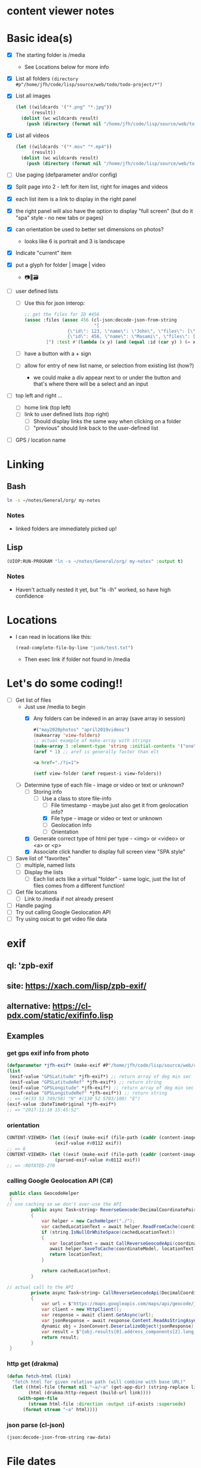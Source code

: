 * content viewer notes

* Basic idea(s)

  - [X] The starting folder is /media
    - See Locations below for more info
  - [X] List all folders =(directory #p"/home/jfh/code/lisp/source/web/todo/todo-project/*")=
  - [X] List all images
    #+begin_src lisp
      (let ((wildcards '("*.png" "*.jpg"))
            (result))
        (dolist (wc wildcards result)
          (push (directory (format nil "/home/jfh/code/lisp/source/web/todo/todo-project/~a" wc)) result)))
    #+end_src
  - [X] List all videos
    #+begin_src lisp
      (let ((wildcards '("*.mov" "*.mp4"))
            (result))
        (dolist (wc wildcards result)
          (push (directory (format nil "/home/jfh/code/lisp/source/web/todo/todo-project/~a" wc)) result)))
    #+end_src
  - [ ] Use paging (defparameter and/or config)
  - [X] Split page into 2 - left for item list, right for images and videos
  - [X] each list item is a link to display in the right panel
  - [X] the right panel will also have the option to display "full screen" (but do it "spa" style - no new tabs or pages)
  - [X] can orientation be used to better set dimensions on photos?
    - looks like 6 is portrait and 3 is landscape
  - [X] Indicate "current" item
  - [X] put a glyph for folder | image | video
    - 📷🎥🗃  
  - [ ] user defined lists
    - [ ] Use this for json interop:
      #+begin_src lisp
        ;; get the files for ID #456
        (assoc :files (assoc 456 (cl-json:decode-json-from-string
                                  "[
                        {\"id\": 123, \"name\": \"John\", \"files\": [\"img1\", \"img2\", \"img3\"]},
                        {\"id\": 456, \"name\": \"Masami\", \"files\": [\"img1\", \"img2\", \"img3\"]}
                ]") :test #'(lambda (x y) (and (equal :id (car y) ) (= x (cdr y))))))
      #+end_src
    - [ ] have a button with a + sign
    - [ ] allow for entry of new list name, or selection from existing list (how?)
      - we could make a div appear next to or under the button and that's where there will be a select and an input
  - [ ] top left and right ...
    - [ ] home link (top left)
    - [ ] link to user defined lists (top right)
      - [ ] Should display links the same way when clicking on a folder
      - [ ] "previous" should link back to the user-defined list
  - [ ] GPS / location name
    

* Linking
** Bash
   #+begin_src sh
     ln -s ~/notes/General/org/ my-notes
   #+end_src
*** Notes
- linked folders are immediately picked up!
** Lisp
   #+begin_src lisp
(UIOP:RUN-PROGRAM "ln -s ~/notes/General/org/ my-notes" :output t)
   #+end_src   
*** Notes
    - Haven't actually nested it yet, but "ls -lh" worked, so have high confidence
      

* Locations
  - I can read in locations like this:
    #+begin_src lisp
      (read-complete-file-by-line "junk/test.txt")
    #+end_src
    - Then exec link if folder not found in /media


* Let's do some coding!!
  - [-] Get list of files
    - Just use /media to begin
      - [X] Any folders can be indexed in an array (save array in session)
        #+begin_src lisp
          #("may2020photos" "april2019videos")
          (makearray 'view-folders)
          ;; actual example of make-array with strings
          (make-array 3 :element-type 'string :initial-contents '("one" "two" "three"))
          (aref * 1) ;; aref is generally faster than elt
        #+end_src
        #+begin_src html
          <a href="./?i=1">
        #+end_src
        #+begin_src lisp
          (setf view-folder (aref request-i view-folders))
        #+end_src
    - [-] Determine type of each file - image or video or text or unknown?
      - [-] Storing info
        - [-] Use a class to store file-info
          - [ ] File timestamp - maybe just also get it from geolocation info?
          - [X] File type - image or video or text or unknown
          - [ ] Geolocation info
          - [ ] Orientation
      - [X] Generate correct type of html per type - <img> or <video> or <a> or <p>
      - [X] Associate click handler to display full screen view "SPA style"
  - [ ] Save list of "favorites"
    - [ ] multiple, named lists
    - [ ] Display the lists
      - [ ] Each list acts like a virtual "folder" - same logic, just the list of files comes from a different function!
  - [ ] Get file locations
    - [ ] Link to /media if not already present
  - [ ] Handle paging
  - [ ] Try out calling Google Geolocation API
  - [ ] Try using osicat to get video file data


* exif
** ql: 'zpb-exif
** site: https://xach.com/lisp/zpb-exif/
** alternative: https://cl-pdx.com/static/exifinfo.lisp
** Examples
*** get gps exif info from photo
    #+begin_src lisp
      (defparameter *jfh-exif* (make-exif #P"/home/jfh/code/lisp/source/web/content-viewer/media/photos/May2019/man.jpg"))
      (list
       (exif-value "GPSLatitude" *jfh-exif*) ;; return array of deg min sec
       (exif-value "GPSLatitudeRef" *jfh-exif*) ;; return string
       (exif-value "GPSLongitude" *jfh-exif*) ;; return array of deg min sec
       (exif-value "GPSLongitudeRef" *jfh-exif*)) ;; return string
      ;; => (#(33 53 749/50) "N" #(130 52 5703/100) "E")
      (exif-value :DateTimeOriginal *jfh-exif*)
      ;; => "2017:11:10 15:45:52"
    #+end_src

*** orientation
    #+begin_src lisp
CONTENT-VIEWER> (let ((exif (make-exif (file-path (caddr (content-images (get-content-files "media/photos")))))))
                  (exif-value #x0112 exif))
;; => 6
CONTENT-VIEWER> (let ((exif (make-exif (file-path (caddr (content-images (get-content-files "media/photos")))))))
                  (parsed-exif-value #x0112 exif))
;; => :ROTATED-270
    #+end_src

*** calling Google Geolocation API (C#)
    #+begin_src java
       public class GeocodeHelper
       {
      // use caching so we don't over-use the API
               public async Task<string> ReverseGeocode(DecimalCoordinatePairModel coordinateModel)
               {
                   var helper = new CacheHelper("./");
                   var cachedLocationText = await helper.ReadFromCache(coordinateModel);
                   if (string.IsNullOrWhiteSpace(cachedLocationText))
                   {
                      var locationText = await CallReverseGeocodeApi(coordinateModel);
                      await helper.SaveToCache(coordinateModel, locationText);
                      return locationText;
                   }

                   return cachedLocationText;
               }

      // actual call to the API
               private async Task<string> CallReverseGeocodeApi(DecimalCoordinatePairModel coordinateModel)
               {
                   var url = $"https://maps.googleapis.com/maps/api/geocode/json?latlng={coordinateModel.Latitude},{coordinateModel.Longitude}&language=ja&key={apiKey}";
                   var client = new HttpClient();
                   var response = await client.GetAsync(url);
                   var jsonResponse = await response.Content.ReadAsStringAsync();
                   dynamic obj = JsonConvert.DeserializeObject(jsonResponse);
                   var result = $"{obj.results[0].address_components[2].long_name} {obj.results[0].address_components[3].long_name} {obj.results[0].address_components[5].long_name}";
                   return result;
               }
       }
    #+end_src

*** http get (drakma)
    #+begin_src lisp
(defun fetch-html (link)
  "fetch html for given relative path (will combine with base URL)"
  (let ((html-file (format nil "~a/~a" (get-app-dir) (string-replace link "/" "-")))
        (html (drakma:http-request (build-url link))))
    (with-open-file
        (stream html-file :direction :output :if-exists :supersede)
      (format stream "~a" html))))
    #+end_src

*** json parse (cl-json)
    #+begin_src lisp
(json:decode-json-from-string raw-data)
    #+end_src


* File dates
- will need to use something like "osicat" for the videos ...
#+begin_src lisp
    (ql:quickload "osicat")

    (let ((stat (osicat-posix:stat #P"./files.md")))
        (osicat-posix:stat-size stat))  ;; => 10629
    ;; osicat-posix:stat-ctime

  ;; create-time example (50 years off for some reason?!?)
(let ((stat (osicat-posix:stat #P"/home/jfh/code/lisp/source/web/content-viewer/media/photos/William-Jackson-Harper.jpg")))
                  (get-parsed-date (make-instance 'date-info) (osicat-posix:stat-ctime stat)))
#+end_src

* Deleting files
  - it's a standard function!
    #+begin_src lisp
      (when (probe-file #p"some-dumb-file") ;; note: it looks like probe-file will resolve linked folders into the "real" path - perfect for me!!
        (delete-file #p"some-file"))
    #+end_src
* Test
** JSON API
- URL: https://jsonplaceholder.typicode.com/posts
#+begin_src lisp
    (let* ((url "https://jsonplaceholder.typicode.com/posts")
           (json (read-from-string (format nil "~a" (drakma:http-request url)))))
      (cl-json:decode-json-from-string 
       (do 
        ((i 0 (incf i))
         (str ""))
        ((>= i (length json)) str)
         (setf str
               (concatenate
                'string
                str
                (string (code-char (aref json i))))))))

  (let ((html (get-html-like-above)))
    (format t "The title is: ~a" (cdr (assoc :title (car html)))))
#+end_src     

* html pseudo code
(div :id "listDiv"
  (a :href "fileInfo.full-relative-path-to-file" file-name (if fileInfo.starred "*" '') onclick="update-preview(fileInfo))

(div :id "previewDiv"
  (cond
    ((=== fileInfo.fileType "image") (renderImage))
    ((=== fileInfo.fileType "video") (renderVideo))
    ((=== fileInfo.fileType "text") (renderText))
    (t (renderUnknown))))


* folder navigation
(cond
 ((not fi) 'use-root)
 (t 'use-*folders*[f1]))

** *folders* 
- initialize on setup
- add on for each sub-dir, instead of over-write?
  - can we add to an array??
    - maybe use a list instead?
      

* Handle symlinks
- =get-file-info= is a =mapcar= predicate.
  - this is where we can get info from each path
  - [X] compare (truename) values
  - [X] we can add another slot for linked-path (call it =alias-path=) - if it exists, that's what we'll use instead of file-path
  - [X] hopefully that'll be enough to get the images to display
** Notes
   #+begin_src lisp
     (let ((pics (nth 2 (directory "/home/jfh/code/lisp/source/web/content-viewer/media/*" :resolve-symlinks nil))))
       (values (namestring (truename pics)) (namestring pics)))
     => "/home/jfh/Pictures/"
        "/home/jfh/code/lisp/source/web/content-viewer/media/pictures/"
   #+end_src
